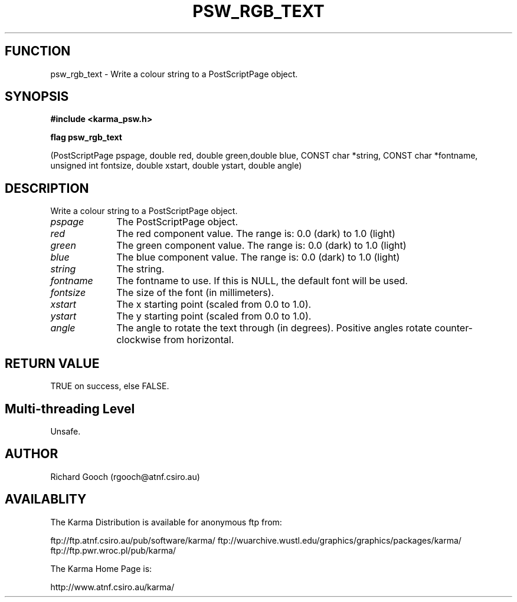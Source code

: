 .TH PSW_RGB_TEXT 3 "13 Nov 2005" "Karma Distribution"
.SH FUNCTION
psw_rgb_text \- Write a colour string to a PostScriptPage object.
.SH SYNOPSIS
.B #include <karma_psw.h>
.sp
.B flag psw_rgb_text
.sp
(PostScriptPage pspage, double red, double green,double blue,
CONST char *string, CONST char *fontname,
unsigned int fontsize,
double xstart, double ystart, double angle)
.SH DESCRIPTION
Write a colour string to a PostScriptPage object.
.IP \fIpspage\fP 1i
The PostScriptPage object.
.IP \fIred\fP 1i
The red component value. The range is: 0.0 (dark) to 1.0 (light)
.IP \fIgreen\fP 1i
The green component value. The range is: 0.0 (dark) to 1.0 (light)
.IP \fIblue\fP 1i
The blue component value. The range is: 0.0 (dark) to 1.0 (light)
.IP \fIstring\fP 1i
The string.
.IP \fIfontname\fP 1i
The fontname to use. If this is NULL, the default font will be
used.
.IP \fIfontsize\fP 1i
The size of the font (in millimeters).
.IP \fIxstart\fP 1i
The x starting point (scaled from 0.0 to 1.0).
.IP \fIystart\fP 1i
The y starting point (scaled from 0.0 to 1.0).
.IP \fIangle\fP 1i
The angle to rotate the text through (in degrees). Positive angles
rotate counter-clockwise from horizontal.
.SH RETURN VALUE
TRUE on success, else FALSE.
.SH Multi-threading Level
Unsafe.
.SH AUTHOR
Richard Gooch (rgooch@atnf.csiro.au)
.SH AVAILABLITY
The Karma Distribution is available for anonymous ftp from:

ftp://ftp.atnf.csiro.au/pub/software/karma/
ftp://wuarchive.wustl.edu/graphics/graphics/packages/karma/
ftp://ftp.pwr.wroc.pl/pub/karma/

The Karma Home Page is:

http://www.atnf.csiro.au/karma/

